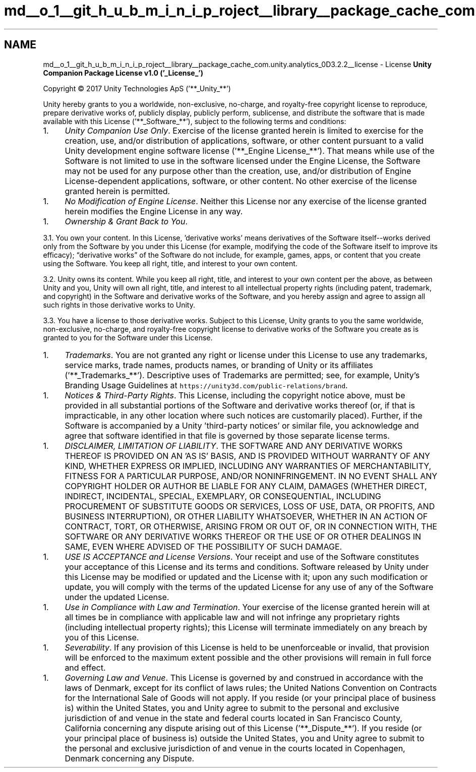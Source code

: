 .TH "md__o_1__git_h_u_b_m_i_n_i_p_roject__library__package_cache_com.unity.analytics_0D3.2.2__license" 3 "Sat Jul 20 2019" "Version https://github.com/Saurabhbagh/Multi-User-VR-Viewer--10th-July/" "Multi User Vr Viewer" \" -*- nroff -*-
.ad l
.nh
.SH NAME
md__o_1__git_h_u_b_m_i_n_i_p_roject__library__package_cache_com.unity.analytics_0D3.2.2__license \- License 
\fBUnity Companion Package License v1\&.0 ('_License_')\fP
.PP
Copyright © 2017 Unity Technologies ApS ('**_Unity_**')
.PP
Unity hereby grants to you a worldwide, non-exclusive, no-charge, and royalty-free copyright license to reproduce, prepare derivative works of, publicly display, publicly perform, sublicense, and distribute the software that is made available with this License ('**_Software_**'), subject to the following terms and conditions:
.PP
.IP "1." 4
\fIUnity Companion Use Only\fP\&. Exercise of the license granted herein is limited to exercise for the creation, use, and/or distribution of applications, software, or other content pursuant to a valid Unity development engine software license ('**_Engine License_**')\&. That means while use of the Software is not limited to use in the software licensed under the Engine License, the Software may not be used for any purpose other than the creation, use, and/or distribution of Engine License-dependent applications, software, or other content\&. No other exercise of the license granted herein is permitted\&.
.PP
.IP "1." 4
\fINo Modification of Engine License\fP\&. Neither this License nor any exercise of the license granted herein modifies the Engine License in any way\&.
.PP
.IP "1." 4
\fIOwnership & Grant Back to You\fP\&.
.PP
3\&.1\&. You own your content\&. In this License, 'derivative works' means derivatives of the Software itself--works derived only from the Software by you under this License (for example, modifying the code of the Software itself to improve its efficacy); “derivative works” of the Software do not include, for example, games, apps, or content that you create using the Software\&. You keep all right, title, and interest to your own content\&.
.PP
3\&.2\&. Unity owns its content\&. While you keep all right, title, and interest to your own content per the above, as between Unity and you, Unity will own all right, title, and interest to all intellectual property rights (including patent, trademark, and copyright) in the Software and derivative works of the Software, and you hereby assign and agree to assign all such rights in those derivative works to Unity\&.
.PP
3\&.3\&. You have a license to those derivative works\&. Subject to this License, Unity grants to you the same worldwide, non-exclusive, no-charge, and royalty-free copyright license to derivative works of the Software you create as is granted to you for the Software under this License\&.
.PP
.IP "1." 4
\fITrademarks\fP\&. You are not granted any right or license under this License to use any trademarks, service marks, trade names, products names, or branding of Unity or its affiliates ('**_Trademarks_**')\&. Descriptive uses of Trademarks are permitted; see, for example, Unity’s Branding Usage Guidelines at \fChttps://unity3d\&.com/public-relations/brand\fP\&.
.PP
.IP "1." 4
\fINotices & Third-Party Rights\fP\&. This License, including the copyright notice above, must be provided in all substantial portions of the Software and derivative works thereof (or, if that is impracticable, in any other location where such notices are customarily placed)\&. Further, if the Software is accompanied by a Unity 'third-party notices' or similar file, you acknowledge and agree that software identified in that file is governed by those separate license terms\&.
.PP
.IP "1." 4
\fIDISCLAIMER, LIMITATION OF LIABILITY\fP\&. THE SOFTWARE AND ANY DERIVATIVE WORKS THEREOF IS PROVIDED ON AN 'AS IS' BASIS, AND IS PROVIDED WITHOUT WARRANTY OF ANY KIND, WHETHER EXPRESS OR IMPLIED, INCLUDING ANY WARRANTIES OF MERCHANTABILITY, FITNESS FOR A PARTICULAR PURPOSE, AND/OR NONINFRINGEMENT\&. IN NO EVENT SHALL ANY COPYRIGHT HOLDER OR AUTHOR BE LIABLE FOR ANY CLAIM, DAMAGES (WHETHER DIRECT, INDIRECT, INCIDENTAL, SPECIAL, EXEMPLARY, OR CONSEQUENTIAL, INCLUDING PROCUREMENT OF SUBSTITUTE GOODS OR SERVICES, LOSS OF USE, DATA, OR PROFITS, AND BUSINESS INTERRUPTION), OR OTHER LIABILITY WHATSOEVER, WHETHER IN AN ACTION OF CONTRACT, TORT, OR OTHERWISE, ARISING FROM OR OUT OF, OR IN CONNECTION WITH, THE SOFTWARE OR ANY DERIVATIVE WORKS THEREOF OR THE USE OF OR OTHER DEALINGS IN SAME, EVEN WHERE ADVISED OF THE POSSIBILITY OF SUCH DAMAGE\&.
.PP
.IP "1." 4
\fIUSE IS ACCEPTANCE and License Versions\fP\&. Your receipt and use of the Software constitutes your acceptance of this License and its terms and conditions\&. Software released by Unity under this License may be modified or updated and the License with it; upon any such modification or update, you will comply with the terms of the updated License for any use of any of the Software under the updated License\&.
.PP
.IP "1." 4
\fIUse in Compliance with Law and Termination\fP\&. Your exercise of the license granted herein will at all times be in compliance with applicable law and will not infringe any proprietary rights (including intellectual property rights); this License will terminate immediately on any breach by you of this License\&.
.PP
.IP "1." 4
\fISeverability\fP\&. If any provision of this License is held to be unenforceable or invalid, that provision will be enforced to the maximum extent possible and the other provisions will remain in full force and effect\&.
.PP
.IP "1." 4
\fIGoverning Law and Venue\fP\&. This License is governed by and construed in accordance with the laws of Denmark, except for its conflict of laws rules; the United Nations Convention on Contracts for the International Sale of Goods will not apply\&. If you reside (or your principal place of business is) within the United States, you and Unity agree to submit to the personal and exclusive jurisdiction of and venue in the state and federal courts located in San Francisco County, California concerning any dispute arising out of this License ('**_Dispute_**')\&. If you reside (or your principal place of business is) outside the United States, you and Unity agree to submit to the personal and exclusive jurisdiction of and venue in the courts located in Copenhagen, Denmark concerning any Dispute\&. 
.PP

